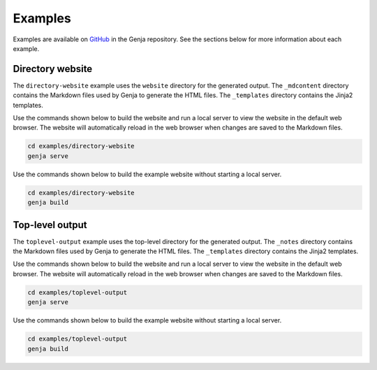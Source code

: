 Examples
========

Examples are available on `GitHub <https://github.com/wigging/genja>`_ in the Genja repository. See the sections below for more information about each example.

Directory website
-----------------

The ``directory-website`` example uses the ``website`` directory for the generated output. The ``_mdcontent`` directory contains the Markdown files used by Genja to generate the HTML files. The ``_templates`` directory contains the Jinja2 templates.

Use the commands shown below to build the website and run a local server to view the website in the default web browser. The website will automatically reload in the web browser when changes are saved to the Markdown files.

.. code:: text

   cd examples/directory-website
   genja serve

Use the commands shown below to build the example website without starting a local server.

.. code:: text

   cd examples/directory-website
   genja build

Top-level output
----------------

The ``toplevel-output`` example uses the top-level directory for the generated output. The ``_notes`` directory contains the Markdown files used by Genja to generate the HTML files. The ``_templates`` directory contains the Jinja2 templates.

Use the commands shown below to build the website and run a local server to view the website in the default web browser. The website will automatically reload in the web browser when changes are saved to the Markdown files.

.. code:: text

   cd examples/toplevel-output
   genja serve

Use the commands shown below to build the example website without starting a local server.

.. code:: text

   cd examples/toplevel-output
   genja build
